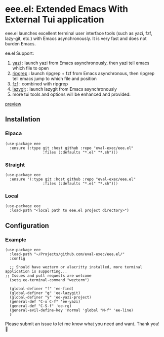* eee.el: Extended Emacs With External Tui application

eee.el launches excellent terminal user interface tools (such as yazi, fzf, lazy-git, etc.) with Emacs asynchronously. It is very fast and does not burden Emacs.

ee.el Support:
1. [[https://github.com/sxyazi/yazi/][yazi]] : launch yazi from Emacs asynchronously, then yazi tell emacs which file to open
2. [[https://github.com/BurntSushi/ripgrep/][ripgrep]] : launch ripgrep + fzf from Emacs asynchronous, then ripgrep tell emacs jump to which file and position
3. [[https://github.com/junegunn/fzf/][fzf]] : combined with ripgrep
4. [[https://github.com/jesseduffield/lazygit][lazygit]] : launch lazygit from Emacs asynchronously
5. more tui tools and options will be enhanced and provided.


[[https://github.com/user-attachments/assets/9298b2be-1ccb-4696-8569-672fac660f22][preview]]

** Installation

*** Elpaca
#+begin_src elisp
(use-package eee
  :ensure (:type git :host github :repo "eval-exec/eee.el"
                 :files (:defaults "*.el" "*.sh")))
#+end_src

*** Straight
#+begin_src elisp
(use-package eee
  :ensure '(:type git :host github :repo "eval-exec/eee.el"
                 :files (:defaults "*.el" "*.sh")))
#+end_src

*** Local
#+begin_src elisp
(use-package eee
  :load-path "<local path to eee.el project directory>")
#+end_src

** Configuration

*** Example

#+begin_src elisp
(use-package eee
  :load-path "~/Projects/github.com/eval-exec/eee.el/"
  :config
  
  ;; Should have wezterm or alacritty installed, more terminal application is supporting...
;; Issues and pull requests are welcome
  (setq ee-terminal-command "wezterm")

  (global-definer "f" 'ee-find)
  (global-definer "g" 'ee-lazygit)
  (global-definer "y" 'ee-yazi-project)
  (general-def "C-x C-f" 'ee-yazi)
  (general-def "C-S-f" 'ee-rg)
  (general-evil-define-key 'normal 'global "M-f" 'ee-line)
  )
#+end_src
   

Please submit an issue to let me know what you need and want. Thank you! 💙

